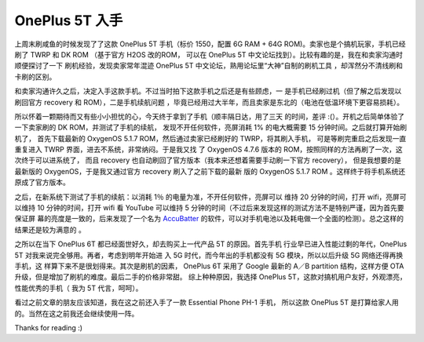 OnePlus 5T 入手
===============

上周末刷咸鱼的时候发现了了这款 OnePlus 5T 手机（标价 1550，配置 6G RAM + 64G
ROM)。卖家也是个搞机玩家，手机已经刷了 TWRP 和 DK ROM （基于官方 H2OS 改的ROM，
可以在 OnePlus 5T 中文论坛找到）。比较有趣的是，我在和卖家沟通时顺便探讨了一下
刷机经验，发现卖家常年混迹 OnePlus 5T 中文论坛，熟用论坛里“大神”自制的刷机工具
，却浑然分不清线刷和卡刷的区别。

和卖家沟通许久之后，决定入手这款手机。不过当时拍下这款手机之后还是有些顾虑，一
是手机已经刷过机（但了解之后发现以刷回官方 recovery 和 ROM），二是手机续航问题
，毕竟已经用过大半年，而且卖家是东北的（电池在低温环境下更容易损耗）。

所以怀着一颗期待而又有些小小担忧的心，今天终于拿到了手机（顺丰隔日达，用了三天
的时间，差评 :(）。开机之后简单体验了一下卖家刷的 DK ROM，并测试了手机的续航，
发现不开任何软件，亮屏消耗 1% 的电大概需要 15 分钟时间。之后就打算开始刷机了，
首先下载最新的 OxygenOS 5.1.7 ROM，然后通过卖家已经刷好的 TWRP，将其刷入手机，
可是等刷完重启之后发现一直重复进入 TWRP 界面，进去不系统，非常纳闷。于是我又找
了 OxygenOS 4.7.6 版本的 ROM，按照同样的方法再刷了一次，这次终于可以进系统了，
而且 recovery 也自动刷回了官方版本（我本来还想着需要手动刷一下官方 recovery），
但是我想要的是最新版的 OxygenOS，于是我又通过官方 recovery 刷入了之前下载的最新
版的 OxygenOS 5.1.7 ROM 。这样终于将手机系统还原成了官方版本。

之后，在新系统下测试了手机的续航：以消耗 1％ 的电量为准，不开任何软件，亮屏可以
维持 20 分钟的时间，打开 wifi，亮屏可以维持 10 分钟的时间，打开 wifi 看 YouTube
可以维持 5 分钟的时间（不过后来发现这样的测试方法不是特别严谨，因为首先要保证屏
幕的亮度是一致的，后来发现了一个名为 `AccuBatter
<https://accubattery.zendesk.com/hc/en-us/articles/210224685-Getting-started-guide>`_
的软件，可以对手机电池以及耗电做一个全面的检测）。总之这样的结果还是较为满意的
。

之所以在当下 OnePlus 6T 都已经面世好久，却去购买上一代产品 5T 的原因。首先手机
行业早已进入性能过剩的年代，OnePlus 5T 对我来说完全够用。再者，考虑到明年开始进
入 5G 时代，而今年出的手机都没有 5G 模块，所以以后升级 5G 网络还得再换手机，这
样算下来不是很划得来。其次是刷机的因素， OnePlus 6T 采用了 Google 最新的 A／B
partition 结构，这样方便 OTA 升级，但是增加了刷机的难度。最后二手的价格非常甜。
综上种种原因，我选择 OnePlus 5T，这款对搞机用户友好，外观漂亮，性能优秀的手机（
我为 5T 代言，呵呵）。

看过之前文章的朋友应该知道，我在这之前还入手了一款 Essential Phone PH-1 手机，
所以这款 OnePlus 5T 是打算给家人用的。当然在这之前我还会继续使用一阵。

Thanks for reading :)

